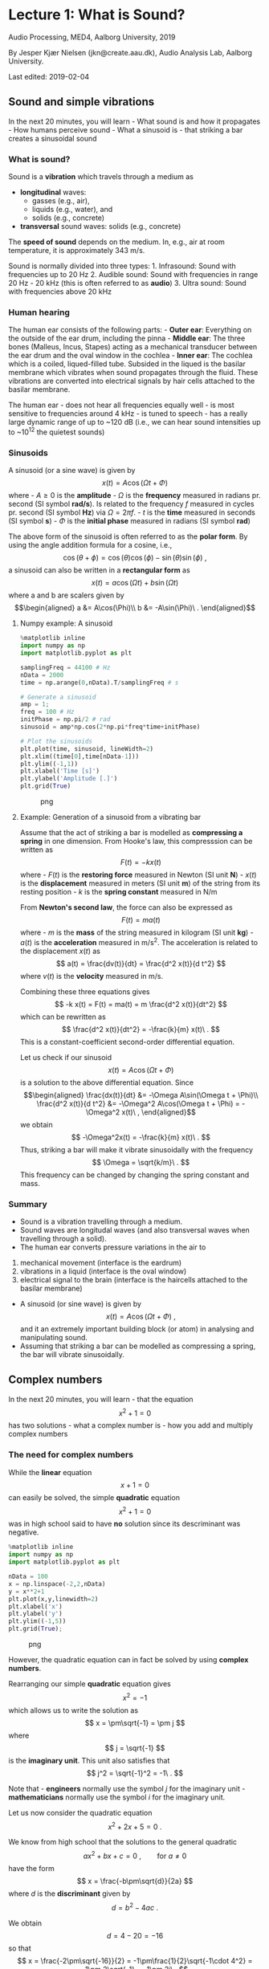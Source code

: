 * Lecture 1: What is Sound?
  :PROPERTIES:
  :CUSTOM_ID: lecture-1-what-is-sound
  :END:

Audio Processing, MED4, Aalborg University, 2019

By Jesper Kjær Nielsen (jkn@create.aau.dk), Audio Analysis Lab, Aalborg
University.

Last edited: 2019-02-04

** Sound and simple vibrations
   :PROPERTIES:
   :CUSTOM_ID: sound-and-simple-vibrations
   :END:

In the next 20 minutes, you will learn - What sound is and how it
propagates - How humans perceive sound - What a sinusoid is - that
striking a bar creates a sinusoidal sound

*** What is sound?
    :PROPERTIES:
    :CUSTOM_ID: what-is-sound
    :END:

Sound is a *vibration* which travels through a medium as 
- *longitudinal* waves: 
  - gasses (e.g., air),
  - liquids (e.g., water), and
  - solids (e.g., concrete)
- *transversal* sound waves: solids (e.g., concrete)


The *speed of sound* depends on the medium. In, e.g., air at room
temperature, it is approximately 343 m/s.

Sound is normally divided into three types: 1. Infrasound: Sound with
frequencies up to 20 Hz 2. Audible sound: Sound with frequencies in
range 20 Hz - 20 kHz (this is often referred to as *audio*) 3. Ultra
sound: Sound with frequencies above 20 kHz

*** Human hearing
    :PROPERTIES:
    :CUSTOM_ID: human-hearing
    :END:

The human ear consists of the following parts: - *Outer ear*: Everything
on the outside of the ear drum, including the pinna - *Middle ear*: The
three bones (Malleus, Incus, Stapes) acting as a mechanical transducer
between the ear drum and the oval window in the cochlea - *Inner ear*:
The cochlea which is a coiled, liqued-filled tube. Subsided in the
liqued is the basilar membrane which vibrates when sound propagates
through the fluid. These vibrations are converted into electrical
signals by hair cells attached to the basilar membrane.

#+BEGIN_HTML
  <center>
#+END_HTML

#+BEGIN_HTML
  </center>
#+END_HTML

The human ear - does not hear all frequencies equally well - is most
sensitive to frequencies around 4 kHz - is tuned to speech - has a
really large dynamic range of up to ~120 dB (i.e., we can hear sound
intensities up to ~10^12 the quietest sounds)

#+BEGIN_HTML
  <center>
#+END_HTML

#+BEGIN_HTML
  </center>
#+END_HTML

*** Sinusoids
    :PROPERTIES:
    :CUSTOM_ID: sinusoids
    :END:

A sinusoid (or a sine wave) is given by $$
    x(t) = A \cos(\Omega t + \Phi)
$$ where - $A\geq0$ is the *amplitude* - $\Omega$ is the *frequency*
measured in radians pr. second (SI symbol *rad/s*). Is related to the
frequency $f$ measured in cycles pr. second (SI symbol *Hz*) via
$\Omega = 2\pi f$. - $t$ is the *time* measured in seconds (SI symbol
*s*) - $\Phi$ is the *initial phase* measured in radians (SI symbol
*rad*)

The above form of the sinusoid is often referred to as the *polar form*.
By using the angle addition formula for a cosine, i.e., $$
    \cos(\theta+\phi) = \cos(\theta)\cos(\phi)-\sin(\theta)\sin(\phi)\ ,
$$ a sinusoid can also be written in a *rectangular form* as $$
    x(t) = a\cos(\Omega t) + b\sin(\Omega t)
$$ where a and b are scalers given by \begin{align}
    a &= A\cos(\Phi)\\
    b &= -A\sin(\Phi)\ .
\end{align}

**** Numpy example: A sinusoid
     :PROPERTIES:
     :CUSTOM_ID: numpy-example-a-sinusoid
     :END:

#+BEGIN_SRC python
    %matplotlib inline
    import numpy as np
    import matplotlib.pyplot as plt

    samplingFreq = 44100 # Hz
    nData = 2000
    time = np.arange(0,nData).T/samplingFreq # s

    # Generate a sinusoid
    amp = 1;
    freq = 100 # Hz
    initPhase = np.pi/2 # rad
    sinusoid = amp*np.cos(2*np.pi*freq*time+initPhase)

    # Plot the sinusoids
    plt.plot(time, sinusoid, lineWidth=2)
    plt.xlim((time[0],time[nData-1]))
    plt.ylim((-1,1))
    plt.xlabel('Time [s]')
    plt.ylabel('Amplitude [.]')
    plt.grid(True)
#+END_SRC

#+CAPTION: png
[[file:apLecture1_files/apLecture1_12_0.png]]

**** Example: Generation of a sinusoid from a vibrating bar
     :PROPERTIES:
     :CUSTOM_ID: example-generation-of-a-sinusoid-from-a-vibrating-bar
     :END:

#+BEGIN_HTML
  <center>
#+END_HTML

#+BEGIN_HTML
  </center>
#+END_HTML

Assume that the act of striking a bar is modelled as *compressing a
spring* in one dimension. From Hooke's law, this compresssion can be
written as $$
    F(t) = -k x(t)
$$ where - $F(t)$ is the *restoring force* measured in Newton (SI unit
*N*) - $x(t)$ is the *displacement* measured in meters (SI unit *m*) of
the string from its resting position - $k$ is the *spring constant*
measured in N/m

From *Newton's second law*, the force can also be expressed as $$
    F(t) = ma(t)
$$ where - $m$ is the *mass* of the string measured in kilogram (SI unit
*kg*) - $a(t)$ is the *acceleration* measured in m/s^2. The acceleration
is related to the displacement $x(t)$ as $$
    a(t) = \frac{dv(t)}{dt} = \frac{d^2 x(t)}{d t^2}
$$ where $v(t)$ is the *velocity* measured in m/s.

Combining these three equations gives $$
    -k x(t) = F(t) = ma(t) = m \frac{d^2 x(t)}{dt^2}
$$ which can be rewritten as $$
    \frac{d^2 x(t)}{dt^2} = -\frac{k}{m} x(t)\ .
$$ This is a constant-coefficient second-order differential equation.

Let us check if our sinusoid $$
    x(t) = A\cos(\Omega t + \Phi)
$$ is a solution to the above differential equation. Since \begin{align}
    \frac{dx(t)}{dt} &= -\Omega A\sin(\Omega t + \Phi)\\
    \frac{d^2 x(t)}{d t^2} &= -\Omega^2 A\cos(\Omega t + \Phi) = -\Omega^2 x(t)\ ,
\end{align} we obtain $$
    -\Omega^2x(t) = -\frac{k}{m} x(t)\ .
$$ Thus, striking a bar will make it vibrate sinusoidally with the
frequency $$
    \Omega = \sqrt{k/m}\ .
$$ This frequency can be changed by changing the spring constant and
mass.

*** Summary
    :PROPERTIES:
    :CUSTOM_ID: summary
    :END:

- Sound is a vibration travelling through a medium.
- Sound waves are longitudal waves (and also transversal waves when
  travelling through a solid).
- The human ear converts pressure variations in the air to

1. mechanical movement (interface is the eardrum)
2. vibrations in a liquid (interface is the oval window)
3. electrical signal to the brain (interface is the haircells attached
   to the basilar membrane)

- A sinusoid (or sine wave) is given by $$
    x(t) = A\cos(\Omega t + \Phi)\ ,
  $$ and it an extremely important building block (or atom) in analysing
  and manipulating sound.
- Assuming that striking a bar can be modelled as compressing a spring,
  the bar will vibrate sinusoidally.


** Complex numbers
   :PROPERTIES:
   :CUSTOM_ID: complex-numbers
   :END:

In the next 20 minutes, you will learn - that the equation $$
    x^2+1=0
$$ has two solutions - what a complex number is - how you add and
multiply complex numbers

*** The need for complex numbers
    :PROPERTIES:
    :CUSTOM_ID: the-need-for-complex-numbers
    :END:

While the *linear* equation $$
    x + 1 = 0
$$ can easily be solved, the simple *quadratic* equation $$
    x^2 + 1 = 0
$$ was in high school said to have *no* solution since its descriminant
was negative.

#+BEGIN_SRC python
    %matplotlib inline
    import numpy as np
    import matplotlib.pyplot as plt

    nData = 100
    x = np.linspace(-2,2,nData)
    y = x**2+1
    plt.plot(x,y,linewidth=2)
    plt.xlabel('x')
    plt.ylabel('y')
    plt.ylim((-1,5))
    plt.grid(True);
#+END_SRC

#+CAPTION: png
[[file:apLecture1_files/apLecture1_21_0.png]]

However, the quadratic equation can in fact be solved by using *complex
numbers*.

#+BEGIN_HTML
  <center>
#+END_HTML

#+BEGIN_HTML
  </center>
#+END_HTML

Rearranging our simple *quadratic* equation gives $$
    x^2 = -1
$$ which allows us to write the solution as $$
    x = \pm\sqrt{-1} = \pm j
$$ where $$
    j = \sqrt{-1}
$$ is the *imaginary unit*. This unit also satisfies that $$
    j^2 = \sqrt{-1}^2 = -1\ .
$$

Note that - *engineers* normally use the symbol $j$ for the imaginary
unit - *mathematicians* normally use the symbol $i$ for the imaginary
unit.

Let us now consider the quadratic equation $$
    x^2 + 2x + 5 = 0\ .
$$

We know from high school that the solutions to the general quadratic $$
    ax^2 + bx + c = 0\ ,\qquad\text{for }a\neq0
$$ have the form $$
    x = \frac{-b\pm\sqrt{d}}{2a}
$$ where $d$ is the *discriminant* given by $$
    d = b^2-4ac\ .
$$

We obtain $$
    d = 4-20 = -16
$$ so that $$
    x = \frac{-2\pm\sqrt{-16}}{2} = -1\pm\frac{1}{2}\sqrt{-1\cdot 4^2} = -1\pm 2\sqrt{-1} = -1\pm 2j\ .
$$ Thus, the *complex numbers* $-1+2j$ and $-1-2j$ are the solutions.

*** The complex number
    :PROPERTIES:
    :CUSTOM_ID: the-complex-number
    :END:

A *complex number* can be written as $$
    z = a + jb
$$ where - $a = \text{Re}\{z\}$ is the *real* part -
$b = \text{Im}\{z\}$ is the *imaginary* part.

A complex number can be depicted in the *complex plane* which is a 2D
coordinate system.

#+BEGIN_HTML
  <center>
#+END_HTML

#+BEGIN_HTML
  </center>
#+END_HTML

**** The complex conjugate
     :PROPERTIES:
     :CUSTOM_ID: the-complex-conjugate
     :END:

The *complex conjugate* of a complex number $z$ is $$
    z^* = a - jb\ .
$$ Thus, the conjugation operator ${}^*$ changes the sign of imaginary
part, but not the real part.

**** Addition of complex numbers
     :PROPERTIES:
     :CUSTOM_ID: addition-of-complex-numbers
     :END:

Assume we have the two complex numbers \begin{align}
    z_1 &= a_1+jb_1\\
    z_2 &= a_2+jb_2\ .
\end{align}

The *sum* of these two numbers is then $$
    z = z_1 + z_2 = a_1+jb_1 + a_2+jb_2 = (a_1+a_2) + j(b_1+b_2).
$$

Thus, the real and imaginary part of of $z=a+jb$ are simply
\begin{align}
    a &= a_1 + a_2\\
    b &= b_1 + b_2\ .
\end{align}

Note that \begin{align}
    z_1 + z_1^* &= 2a_1 + 0j = 2\text{Re}(z_1)\\
    z_1 - z_1^* &= 0 + 2jb_1 = 2\text{Im}(z_1)\ .
\end{align}

**** Multiplication of complex numbers
     :PROPERTIES:
     :CUSTOM_ID: multiplication-of-complex-numbers
     :END:

Assume we have the two complex numbers \begin{align}
    z_1 &= a_1+jb_1\\
    z_2 &= a_2+jb_2\ .
\end{align}

The *product* of these two numbers is then $$
    z = z_1z_2 = (a_1+jb_1)(a_2+jb_2) = (a_1a_2-b_1b_2) + j(a_1b_2+b_1a_2).
$$

Thus, the real and imaginary part of of $z=a+jb$ are \begin{align}
    a &= (a_1a_2-b_1b_2)\\
    b &= (a_1b_2+b_1a_2)\ .
\end{align}

Note that $$
    z_1z_1^* = (a_1a_1-b_1(-b_1)) +j(a_1b_1-b_1a_1) = a_1^2+b_1^2 = \text{Re}(z_1)^2+\text{Im}(z_1)^2
$$

*** Summary
    :PROPERTIES:
    :CUSTOM_ID: summary-1
    :END:

- Complex numbers were originally invented to solve algebraic equations
  (e.g., the cubic equation)
- The imaginary unit is $j=\sqrt{-1}$
- A *complex number* $z$ consists of a real part $a$ and imaginary part
  $b$, and is written as $$
    z = a+jb\ .
  $$
- The *complex conjugate* of $z$ is $$
    z^* = a-jb\ .
  $$
- It is much easier to add two complex numbers than it is to multiply
  them.

*** Additional information on complex numbers
    :PROPERTIES:
    :CUSTOM_ID: additional-information-on-complex-numbers
    :END:

If you want to know more about complex numbers (e.g., its history), you
can find some nice videos here:
https://www.youtube.com/playlist?list=PLiaHhY2iBX9g6KIvZ_703G3KJXapKkNaF

*** Active 5 minutes break
    :PROPERTIES:
    :CUSTOM_ID: active-5-minutes-break
    :END:

Let \begin{align}
    z_1 &= a_1+jb_1 =  2+3j\\
    z_2 &= a_2+jb_2 = -1-2j\ .
\end{align}

By hand, please calculate \begin{align}
    z_1 + z_2 &= \\
    z_1 - z_2 &= \\
    z_1 + z_1^* &= \\
    z_2 - z_2^*+2z_1 &= \\
    z_1z_2^* &=\\
    z_1^2+z_2^*z_1 &=
\end{align} Check the results with your neighbours.

--------------

*Tip:* Use the rules \begin{align}
    z_1 + z_2 &= (a_1+a_2) + j(b_1+b_2)\\
     z_1z_2 &= (a_1a_2-b_1b_2) + j(a_1b_2+b_1a_2)\ .
\end{align}


** Phasors
   :PROPERTIES:
   :CUSTOM_ID: phasors
   :END:

In the next 20 minutes, you will learn - how a complex number can be
written in a *polar form* - why the polar form makes multiplications
much easier - what a *phasor* is - how a phasor is related to a *real
sinusoid*

*** The polar (or exponential) form of a complex number
    :PROPERTIES:
    :CUSTOM_ID: the-polar-or-exponential-form-of-a-complex-number
    :END:

As for 2D vectors, we can also write a complex number in terms of its
*magnitude* $r$ and *angle* $\psi$. We have \begin{align}
    a &= r\cos\psi\\
    b &= r\sin\psi\ .
\end{align} Thus, $$
    z = a + jb = r\left(\cos\psi + j\sin\psi\right) = r\mathrm{e}^{j\psi}
$$ where the last equality follows from *Euler's formula*.

#+BEGIN_HTML
  <center>
#+END_HTML

#+BEGIN_HTML
  </center>
#+END_HTML

**** Euler's formula
     :PROPERTIES:
     :CUSTOM_ID: eulers-formula
     :END:

Given by $$
    \mathrm{e}^{j\psi} = \cos\psi + j\sin\psi\ .
$$ - A very important formula used everywhere in science and
engineering - Simplifies notation and mathematical manipulations - Its
real and imaginary parts are a cosine and a sine, respectively, i.e.,
\begin{align}
    \text{Re}(\mathrm{e}^{j\psi}) &= \cos\psi\\
    \text{Im}(\mathrm{e}^{j\psi}) &= \sin\psi\ .
\end{align}

#+BEGIN_HTML
  <center>
#+END_HTML

#+BEGIN_HTML
  </center>
#+END_HTML

**** The complex conjugate
     :PROPERTIES:
     :CUSTOM_ID: the-complex-conjugate-1
     :END:

The *complex conjugate* of a complex number $$
    z=r \mathrm{e}^{j\psi}
$$ is $$
    z^* = r \mathrm{e}^{-j\psi}\ .
$$ Thus, the conjugation operator ${}^*$ changes the sign of the angle,
but not the magnitude.

**** Multiplication of complex numbers
     :PROPERTIES:
     :CUSTOM_ID: multiplication-of-complex-numbers-1
     :END:

Multiplication of complex numbers is much easier when the polar form is
used. Let \begin{align}
    z_1 &= a_1+jb_1 = r_1 \mathrm{e}^{j\psi_1}\\
    z_2 &= a_2+jb_2 = r_2 \mathrm{e}^{j\psi_2}\ .
\end{align}

The *product* of these two numbers is then $$
    z = z_1z_2 = r_1 \mathrm{e}^{j\psi_1}r_2 \mathrm{e}^{j\psi_2} = r_1 r_2 \mathrm{e}^{j\psi_1}r_2 \mathrm{e}^{j\psi_2} = r_1 r_2 \mathrm{e}^{j(\psi_1+\psi_2)}
$$ where we used $a^na^m = a^{n+m}$ to get the last equation.

Thus, to multiply two complex numbers we - multiply their magnitudes -
add their angles

Note that *divisions* can be calculated as multiplications since $$
    \frac{z_1}{z_2} = z_1\frac{1}{z_2} = z_1 z_2^{-1}
$$ and $$
    z_2^{-1} = \frac{1}{r_2}\mathrm{e}^{-j\psi_2}\ .
$$

**** Converting between the rectangular and polar forms
     :PROPERTIES:
     :CUSTOM_ID: converting-between-the-rectangular-and-polar-forms
     :END:

We have seen that a complex number $z$ can be written as $$
    z = a+jb = r\mathrm{e}^{j\psi}\ .
$$

We can convert from the polar coordinates $(r,\psi)$ to the rectangular
coordinates $(a,b)$ via \begin{align}
    a &= r\cos\psi\\
    b &= r\sin\psi\ .
\end{align}

We can convert from the rectangular coordinates $(a,b)$ to the polar
coordinates $(r,\psi)$ via \begin{align}
    r &= \sqrt{a^2+b^2}\\
    \psi &= \mathrm{arctan2}(b,a)\ .
\end{align}

*** The phasor
    :PROPERTIES:
    :CUSTOM_ID: the-phasor
    :END:

We have previously looked at the sinusoid $$
    x(t) = A\cos(\Omega t + \Phi)\ .
$$

Based on what we know about Euler's formula and complex numbers, we can
now also write $x(t)$ as $$
    x(t) = \text{Re}\left[A\exp(j(\Omega t +\Psi))\right]
$$ since (from Euler's formula) $$
    A\exp(j(\Omega t +\Psi)) = A\cos(\Omega t +\Psi)+jA\sin(\Omega t +\Psi)\ .
$$ This time-varying complex number is called a *phasor* or a *complex
sinusoid*.

Note that - using the phasor instead of the real sinusoid makes life
much easier (you will see this later in the course) - even though we
work with the phasor, we can always come back to the real sinusoid by
taking the real part of the phasor

#+BEGIN_HTML
  <center>
#+END_HTML

#+BEGIN_HTML
  </center>
#+END_HTML

#+BEGIN_HTML
  <center>
#+END_HTML

#+BEGIN_HTML
  </center>
#+END_HTML

*** Summary
    :PROPERTIES:
    :CUSTOM_ID: summary-2
    :END:

- The *polar form* of a complex number $z=a+jb$ is $$
    z = r\mathrm{e}^{j\psi}
  $$ where the magnitude $r$ and angle $\psi$ are given by \begin{align}
    r &= \sqrt{a^2+b^2}\\
    \psi &= \mathrm{arctan2}(b,a)\ .
  \end{align}
- Multiplications (and divisions) are much easier when using the polar
  form.
- A *phasor* is a complex sinusoid given by $$
    z(t) = A\exp(j(\Omega t +\Psi))\ ,
  $$ and its real part is a real sinusoid, i.e., $$
    x(t) = \text{Re}(z(t)) = A\cos(\Omega t +\Psi)\ .
  $$

